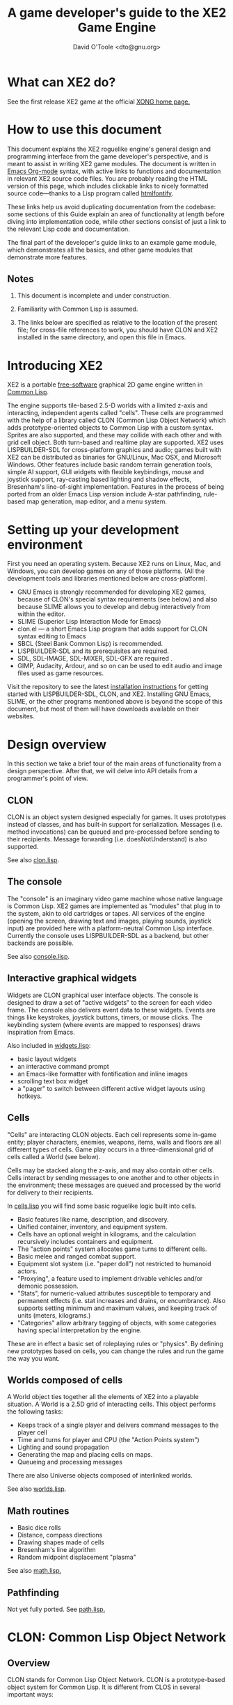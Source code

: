 #+TITLE: A game developer's guide to the XE2 Game Engine
#+AUTHOR: David O'Toole <dto@gnu.org>

* What can XE2 do? 

See the first release XE2 game at the official [[http://dto.github.com/notebook/xong.html][XONG home page.]] 

* How to use this document

This document explains the XE2 roguelike engine's general design and
programming interface from the game developer's perspective, and is
meant to assist in writing XE2 game modules. The document is written
in [[http://orgmode.org/][Emacs Org-mode]] syntax, with active links to functions and
documentation in relevant XE2 source code files. You are probably
reading the HTML version of this page, which includes clickable links
to nicely formatted source code---thanks to a Lisp program called
[[http://rtfm.etla.org/emacs/htmlfontify/][htmlfontify]].

These links help us avoid duplicating documentation from the codebase:
some sections of this Guide explain an area of functionality at length
before diving into implementation code, while other sections consist
of just a link to the relevant Lisp code and documentation.

The final part of the developer's guide links to an example game
module, which demonstrates all the basics, and other game modules that
demonstrate more features.

** Notes

  1. This document is incomplete and under construction.

  2. Familiarity with Common Lisp is assumed.

  3. The links below are specified as relative to the location of the
     present file; for cross-file references to work, you should have
     CLON and XE2 installed in the same directory, and open this file
     in Emacs.

* Introducing XE2

XE2 is a portable [[http://en.wikipedia.org/wiki/Free_software][free-software]] graphical 2D game engine written in
[[http://en.wikipedia.org/wiki/Common_lisp][Common Lisp]].

The engine supports tile-based 2.5-D worlds with a limited z-axis and
interacting, independent agents called "cells". These cells are
programmed with the help of a library called CLON (Common Lisp Object
Network) which adds prototype-oriented objects to Common Lisp with a
custom syntax. Sprites are also supported, and these may collide with
each other and with grid cell object. Both turn-based and realtime
play are supported. XE2 uses LISPBUILDER-SDL for cross-platform
graphics and audio; games built with XE2 can be distributed as
binaries for GNU/Linux, Mac OSX, and Microsoft Windows. Other features
include basic random terrain generation tools, simple AI support, GUI
widgets with flexible keybindings, mouse and joystick support,
ray-casting based lighting and shadow effects, Bresenham's
line-of-sight implementation. Features in the process of being ported
from an older Emacs Lisp version include A-star pathfinding,
rule-based map generation, map editor, and a menu system.

* Setting up your development environment

First you need an operating system. Because XE2 runs on Linux, Mac,
and Windows, you can develop games on any of those platforms. (All the
development tools and libraries mentioned below are cross-platform).

 - GNU Emacs is strongly recommended for developing XE2 games, because of
   CLON's special syntax requirements (see below) and also because SLIME
   allows you to develop and debug interactively from within the editor.
 - SLIME (Superior Lisp Interaction Mode for Emacs)
 - clon.el --- a short Emacs Lisp program that adds support for CLON
   syntax editing to Emacs
 - SBCL (Steel Bank Common Lisp) is recommended.
 - LISPBUILDER-SDL and its prerequisites are required.
 - SDL, SDL-IMAGE, SDL-MIXER, SDL-GFX are required .
 - GIMP, Audacity, Ardour, and so on can be used to edit audio and
   image files used as game resources.

Visit the repository to see the latest [[http://github.com/dto/xe2/tree/master/INSTALL][installation instructions]] for
getting started with LISPBUILDER-SDL, CLON, and XE2. Installing GNU
Emacs, SLIME, or the other programs mentioned above is beyond the
scope of this document, but most of them will have downloads available
on their websites.

* Design overview

In this section we take a brief tour of the main areas of
functionality from a design perspective. After that, we will delve
into API details from a programmer's point of view. 

** CLON 

CLON is an object system designed especially for games. It uses
prototypes instead of classes, and has built-in support for
serialization. Messages (i.e. method invocations) can be queued and
pre-processed before sending to their recipients. Message forwarding
(i.e. doesNotUnderstand) is also supported.

See also [[file:../clon/clon.html][clon.lisp]].

** The console

The "console" is an imaginary video game machine whose native language
is Common Lisp. XE2 games are implemented as "modules" that plug in to
the system, akin to old cartridges or tapes. All services of the
engine (opening the screen, drawing text and images, playing sounds,
joystick input) are provided here with a platform-neutral Common Lisp
interface. Currently the console uses LISPBUILDER-SDL as a
backend, but other backends are possible.

See also [[file:../xe2/console.html][console.lisp]].

** Interactive graphical widgets

Widgets are CLON graphical user interface objects. The console is
designed to draw a set of "active widgets" to the screen for each
video frame. The console also delivers event data to these
widgets. Events are things like keystrokes, joystick buttons, timers,
or mouse clicks. The keybinding system (where events are mapped to
responses) draws inspiration from Emacs.

Also included in [[file:../xe2/widgets.html][widgets.lisp]]:

  - basic layout widgets 
  - an interactive command prompt 
  - an Emacs-like formatter with fontification and inline images
  - scrolling text box widget
  - a "pager" to switch between different active widget layouts using hotkeys.

** Cells

"Cells" are interacting CLON objects. Each cell represents some
in-game entity; player characters, enemies, weapons, items, walls and
floors are all different types of cells. Game play occurs in a
three-dimensional grid of cells called a World (see below).

Cells may be stacked along the z-axis, and may also contain other
cells. Cells interact by sending messages to one another and to other
objects in the environment; these messages are queued and processed by
the world for delivery to their recipients.

In [[file:../xe2/cells.html][cells.lisp]] you will find some basic roguelike logic built into
cells.

  - Basic features like name, description, and discovery.
  - Unified container, inventory, and equipment system.
  - Cells have an optional weight in kilograms, and the calculation
    recursively includes containers and equipment.
  - The "action points" system allocates game turns to different
    cells. 
  - Basic melee and ranged combat support.
  - Equipment slot system (i.e. "paper doll") not restricted to humanoid actors.
  - "Proxying", a feature used to implement drivable vehicles and/or demonic possession.
  - "Stats", for numeric-valued attributes susceptible to temporary
    and permanent effects (i.e. stat increases and drains, or
    encumbrance). Also supports setting minimum and maximum values,
    and keeping track of units (meters, kilograms.)
  - "Categories" allow arbitrary tagging of objects, with some
    categories having special interpretation by the engine.


These are in effect a basic set of roleplaying rules or "physics". By
defining new prototypes based on cells, you can change the rules and
run the game the way you want.

** Worlds composed of cells

A World object ties together all the elements of XE2 into a playable
situation. A World is a 2.5D grid of interacting cells. This object
performs the following tasks:

 - Keeps track of a single player and delivers command messages to the player cell
 - Time and turns for player and CPU (the "Action Points system")
 - Lighting and sound propagation
 - Generating the map and placing cells on maps.
 - Queueing and processing messages 

There are also Universe objects composed of interlinked worlds.

See also [[file:../xe2/worlds.html][worlds.lisp]].

** Math routines

 - Basic dice rolls
 - Distance, compass directions
 - Drawing shapes made of cells
 - Bresenham's line algorithm
 - Random midpoint displacement "plasma"

 See also [[file:../xe2/math.html][math.lisp.]]

** Pathfinding

Not yet fully ported. See [[file:../xe2/path.html][path.lisp.]]

* CLON: Common Lisp Object Network

** Overview

CLON stands for Common Lisp Object Network. CLON is a prototype-based
object system for Common Lisp. It is different from CLOS in several
important ways:

 - CLON is prototype-based, not class-based. A prototype is a template
   object from which other objects are "cloned".
 - Method invocation happens via message-passing, not generic
   functions; messages are conceptually different from synchronous
   function calls and may be freely queued, forwarded, and filtered.
 - Built-in support for serialization.
 - Simple and small: as of December 2008, clon.lisp contains about 750 lines
   of code and commentary.
 - Special syntax support for message sending:
 
:   [method-name object arg1 arg2 ...]

   and for accessing fields (i.e. "slots" in CLOS terminology):

:   (setf <slot-name> value)

    - [[http://en.wikipedia.org/wiki/Prototype-based_programming][Wikipedia page on Prototype-based programming]]
    - [[http://en.wikipedia.org/wiki/Message_passing][Wikipedia page on Message passing]]
    - http://www.cliki.net/Garnet
    - http://iolanguage.com/about/

** clon.el: Emacs editing support for CLON

CLON includes a small Emacs Lisp program that adds optional support
for CLON syntax, complete with fontification. 

To set up clon.el, add the following to your Emacs initialization file:

: (add-to-list 'load-path "~/clon") ;; Change this to where you installed CLON
: (require 'clon)
: (add-hook 'lisp-mode-hook #'clon-do-font-lock)

** Code examples

*** What is an object in CLON?

[[file:../clon/clon.html#Object_data_structure][See also clon.lisp, "Object data structure"]]

*** Defclass-like prototype definitions

First we must define a prototype and name its fields:

: (define-prototype rectangle ()
:   x y width height)

[[file:../clon/clon.html#Defining_prototypes][See also clon.lisp, "Defining prototypes"]]

We could also have provided initialization forms for the slots, and
documentation strings:

: (define-prototype rectangle ()
:   (x :initform 0 
:      :documentation "The x-coordinate of the rectangle's top-left corner.")
:   (y :initform 0 
:      :documentation "The y-coordinate of the rectangle's top-left corner.")
:   (width :documentation "The width of the rectangle.")
:   (height :documentation "The height of the rectangle."))

*** Single inheritance

And if there was a "shape" prototype, from which we would like
"rectangle" to inherit data and methods, we might have written:

: (define-prototype rectangle (:parent =shape=)
:   (x :initform 0 
:      :documentation "The x-coordinate of the rectangle's top-left corner.")
:   (y :initform 0 
:      :documentation "The y-coordinate of the rectangle's top-left corner.")
:   (width :documentation "The width of the rectangle.")
:   (height :documentation "The height of the rectangle."))

Notice the equals signs surrounding the parent object's name; all
objects made with define-prototype are accessible via special
variables with such names. 

The reason for this is that usually you want to call a widget a
widget, but if that name is taken for a special variable "widget"
whose value was the prototype for all widgets, then you will have to
use some other probably less effective name for the binding, like "w"
or "wt" or "wydget", everywhere you want to just talk about a "widget"
in your code. So instead we only reserve the equals-sign-delimited
name:

:  =WIDGET=

*** Cloning objects

The function CLON:CLONE is used to create new objects from these
prototypes. Now we write an initializer, which is passed any creation
arguments at the time of cloning.

: (define-method initialize rectangle (&key width height)
:   (setf <width> width)
:   (setf <height> height))

[[file:../clon/clon.html#Cloning_objects][See also clon.lisp, "Cloning objects".]]

Notice how field accesses can be written with the angle brackets; this
works both for reading and for writing, so long as you use "setf" for
the latter. 

[[file:../clon/clon.html#Field_reference_syntax][See also "Field reference syntax".]]

Now when you say:

: (setf rectangle (clone =rectangle= :width 5 :height 12))

The rectangle's initializer method is invoked with those arguments,
and a rectangle of the correct height and width is created.

*** Basic field access

: (field-value :width rectangle)
: (setf (field-value :height rectangle) 7)

[[file:../clon/clon.html#Fields][See also clon.lisp, "Fields"]]

*** Methods

Now we define a few methods:

: (define-method area rectangle ()
:   (* <width> <height>))
: 
: (define-method print rectangle (&optional (stream t))
:   (format stream "height: ~A width: ~A area: ~A"
: 	  <height> <width> 
: 	  [area self]))

[[file:../clon/clon.html#Methods_and_messages][See also clon.lisp, "Methods and messages"]]

And invoke them with the aforementioned square bracket notation.

: (defvar rect (clone =rectangle= :width 10 :height 8))
:
: [print rect]

The result: 

: "height: 8 width: 10 area: 80"

*** Message queueing

CLON also supports a concept called message queueing. When there is an
active message queue, messages may be entered into the queue instead
of directly invoking a method:

: [queue>>render widget]
: [queue>>attack self :north]

The sender, receiver, method name, and arguments are all recorded in
the queue. The developer can then filter or process them before
sending.

[[file:../clon/clon.html#Message_queueing][See also clon.lisp, "Message queueing"]]

*** Message forwarding

And finally, I will mention message forwarding, which handles the case
that an object has no handler for a particular method. This is akin to
[[http://en.wikipedia.org/wiki/Smalltalk][Smalltalk's]] "doesNotUnderstand" concept.

[[file:../clon/clon.html#Message_forwarding][See also clon.lisp, "Message forwarding"]]

* Immersion: an example game module

See the =example= subdirectory, and use =(xe2:play "example") to try it out. 
You can also read the code at http://github.com/dto/xe2/tree/master/example/

* XE2: A Common Lisp Game Engine

** The "console" is a pretend home computer in 80's style
*** Basic input and output functions

**** LISPBUILDER-SDL

**** Drawing to the screen (list of active widgets)
**** Responding to key press events

*** Resources and Modules

**** From "driver-dependent objects" to string handles
**** The PAK file format

**** Load-on-demand

**** The different resource types and their loading handlers

**** Not just links to other files: the "data" field

**** Standard resources (colors, icons)

**** Resource aliases and transformations

** Widgets: interactive graphical elements with offscreen drawing

*** Widget basics
*** Keymaps
*** Formatted text display
*** Command prompts
** Cells: the atoms of the game world
*** Overview
*** Statistics
*** Categories
*** Managing turns with the "Action Points System"
*** Cell movement
*** Containers
*** Manipulating and picking up objects
*** Modeling player knowledge (not yet ported)
*** Equipment
*** Simple combat
*** Proxying (not yet ported)
** Worlds composed of cells
*** The center of the action: space, time, events
*** Space: the grid
*** Time: action points and turns
*** Events and narration
*** Environmental conditions
*** Lighting
*** Schemes for automatic world generation
*** Viewports
** Mathematics
*** Geometry calculations
*** Shape tracing
*** Line of sight
*** Lighting
*** Plasma 
*** Pathfinding with A*

[[http://en.wikipedia.org/wiki/A-star_search_algorithm][Wikipedia page on A-star search]]


